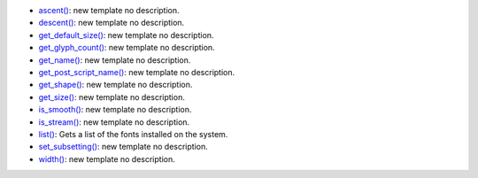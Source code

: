 * `ascent() <../py5font_ascent/>`_: new template no description.
* `descent() <../py5font_descent/>`_: new template no description.
* `get_default_size() <../py5font_get_default_size/>`_: new template no description.
* `get_glyph_count() <../py5font_get_glyph_count/>`_: new template no description.
* `get_name() <../py5font_get_name/>`_: new template no description.
* `get_post_script_name() <../py5font_get_post_script_name/>`_: new template no description.
* `get_shape() <../py5font_get_shape/>`_: new template no description.
* `get_size() <../py5font_get_size/>`_: new template no description.
* `is_smooth() <../py5font_is_smooth/>`_: new template no description.
* `is_stream() <../py5font_is_stream/>`_: new template no description.
* `list() <../py5font_list/>`_: Gets a list of the fonts installed on the system.
* `set_subsetting() <../py5font_set_subsetting/>`_: new template no description.
* `width() <../py5font_width/>`_: new template no description.
